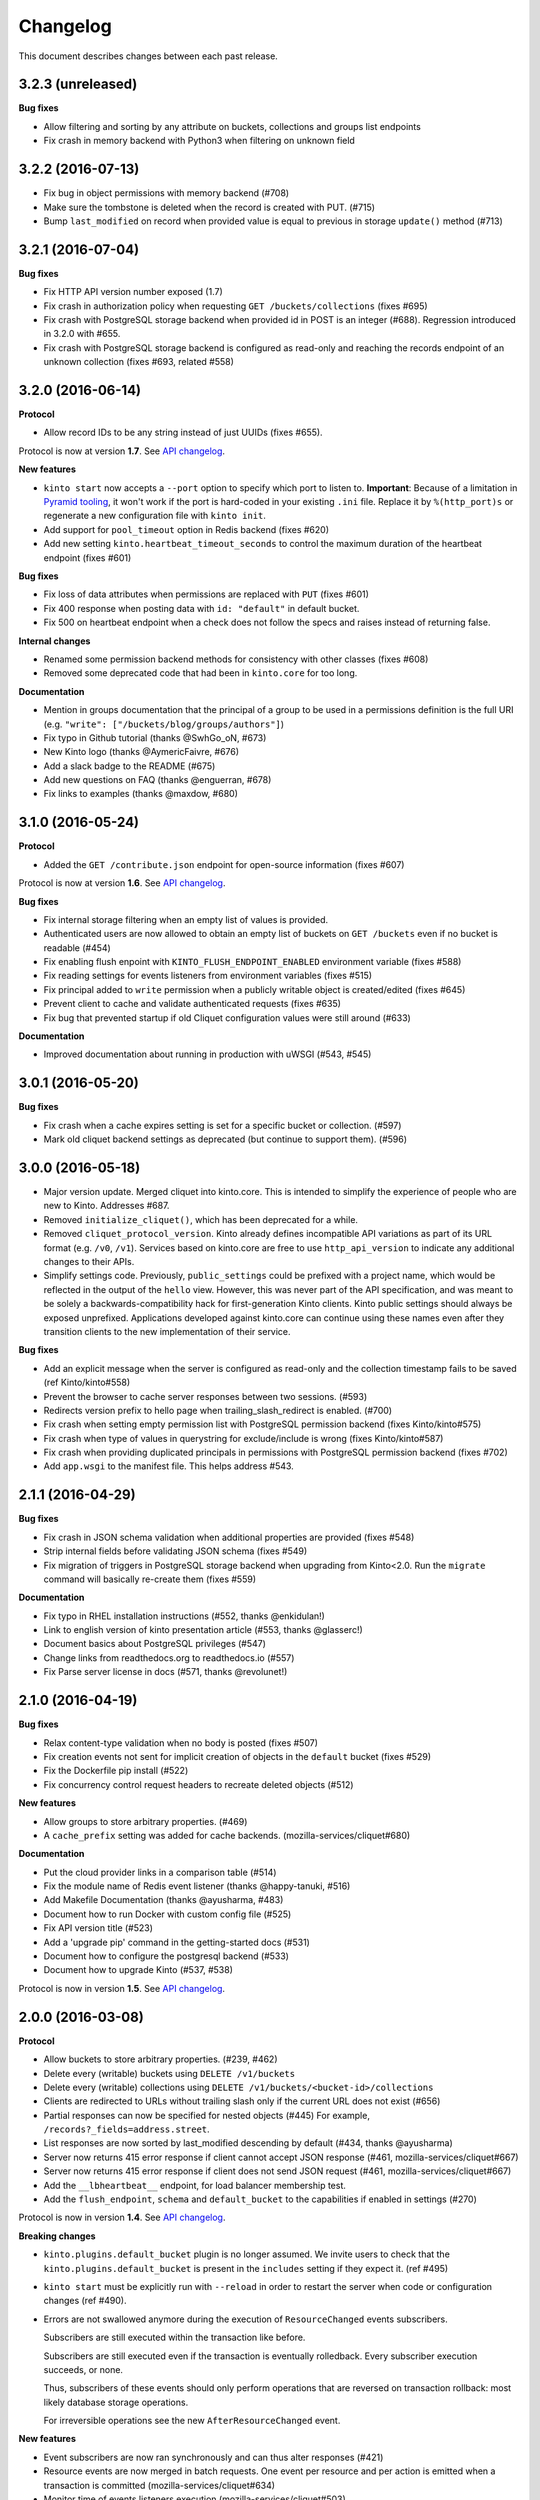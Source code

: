 Changelog
#########

This document describes changes between each past release.

3.2.3 (unreleased)
==================

**Bug fixes**

- Allow filtering and sorting by any attribute on buckets, collections and groups list endpoints
- Fix crash in memory backend with Python3 when filtering on unknown field


3.2.2 (2016-07-13)
==================

- Fix bug in object permissions with memory backend (#708)
- Make sure the tombstone is deleted when the record is created with PUT. (#715)
- Bump ``last_modified`` on record when provided value is equal to previous
  in storage ``update()`` method (#713)


3.2.1 (2016-07-04)
==================

**Bug fixes**

- Fix HTTP API version number exposed (1.7)
- Fix crash in authorization policy when requesting ``GET /buckets/collections`` (fixes #695)
- Fix crash with PostgreSQL storage backend when provided id in POST is an integer (#688).
  Regression introduced in 3.2.0 with #655.
- Fix crash with PostgreSQL storage backend is configured as read-only and reaching
  the records endpoint of an unknown collection (fixes #693, related #558)


3.2.0 (2016-06-14)
==================

**Protocol**

- Allow record IDs to be any string instead of just UUIDs (fixes #655).

Protocol is now at version **1.7**. See `API changelog <https://kinto.readthedocs.io/en/latest/api/>`_.

**New features**

- ``kinto start`` now accepts a ``--port`` option to specify which port to listen to.
  **Important**: Because of a limitation in `Pyramid tooling <http://stackoverflow.com/a/21228232/147077>`_,
  it won't work if the port is hard-coded in your existing ``.ini`` file. Replace
  it by ``%(http_port)s`` or regenerate a new configuration file with ``kinto init``.
- Add support for ``pool_timeout`` option in Redis backend (fixes #620)
- Add new setting ``kinto.heartbeat_timeout_seconds`` to control the maximum duration
  of the heartbeat endpoint (fixes #601)

**Bug fixes**

- Fix loss of data attributes when permissions are replaced with ``PUT`` (fixes #601)
- Fix 400 response when posting data with ``id: "default"`` in default bucket.
- Fix 500 on heartbeat endpoint when a check does not follow the specs and raises instead of
  returning false.

**Internal changes**

- Renamed some permission backend methods for consistency with other classes (fixes #608)
- Removed some deprecated code that had been in ``kinto.core`` for too long.

**Documentation**

- Mention in groups documentation that the principal of a group to be used in a permissions
  definition is the full URI (e.g. ``"write": ["/buckets/blog/groups/authors"]``)
- Fix typo in Github tutorial (thanks @SwhGo_oN, #673)
- New Kinto logo (thanks @AymericFaivre, #676)
- Add a slack badge to the README (#675)
- Add new questions on FAQ (thanks @enguerran, #678)
- Fix links to examples (thanks @maxdow, #680)


3.1.0 (2016-05-24)
==================

**Protocol**

- Added the ``GET /contribute.json`` endpoint for open-source information (fixes #607)

Protocol is now at version **1.6**. See `API changelog <https://kinto.readthedocs.io/en/latest/api/>`_.


**Bug fixes**

- Fix internal storage filtering when an empty list of values is provided.
- Authenticated users are now allowed to obtain an empty list of buckets on
  ``GET /buckets`` even if no bucket is readable (#454)
- Fix enabling flush enpoint with ``KINTO_FLUSH_ENDPOINT_ENABLED`` environment variable (fixes #588)
- Fix reading settings for events listeners from environment variables (fixes #515)
- Fix principal added to ``write`` permission when a publicly writable object
  is created/edited (fixes #645)
- Prevent client to cache and validate authenticated requests (fixes #635)
- Fix bug that prevented startup if old Cliquet configuration values
  were still around (#633)

**Documentation**

- Improved documentation about running in production with uWSGI (#543, #545)


3.0.1 (2016-05-20)
==================

**Bug fixes**

- Fix crash when a cache expires setting is set for a specific bucket or collection. (#597)
- Mark old cliquet backend settings as deprecated (but continue to support them). (#596)


3.0.0 (2016-05-18)
==================

- Major version update. Merged cliquet into kinto.core. This is
  intended to simplify the experience of people who are new to Kinto.
  Addresses #687.
- Removed ``initialize_cliquet()``, which has been deprecated for a while.
- Removed ``cliquet_protocol_version``. Kinto already defines
  incompatible API variations as part of its URL format (e.g. ``/v0``,
  ``/v1``). Services based on kinto.core are free to use
  ``http_api_version`` to indicate any additional changes to their
  APIs.
- Simplify settings code. Previously, ``public_settings`` could be
  prefixed with a project name, which would be reflected in the output
  of the ``hello`` view. However, this was never part of the API
  specification, and was meant to be solely a backwards-compatibility
  hack for first-generation Kinto clients. Kinto public settings
  should always be exposed unprefixed. Applications developed against
  kinto.core can continue using these names even after they transition
  clients to the new implementation of their service.

**Bug fixes**

- Add an explicit message when the server is configured as read-only and the
  collection timestamp fails to be saved (ref Kinto/kinto#558)
- Prevent the browser to cache server responses between two sessions. (#593)
- Redirects version prefix to hello page when trailing_slash_redirect is enabled. (#700)
- Fix crash when setting empty permission list with PostgreSQL permission backend (fixes Kinto/kinto#575)
- Fix crash when type of values in querystring for exclude/include is wrong (fixes Kinto/kinto#587)
- Fix crash when providing duplicated principals in permissions with PostgreSQL permission backend (fixes #702)
- Add ``app.wsgi`` to the manifest file. This helps address #543.


2.1.1 (2016-04-29)
==================

**Bug fixes**

- Fix crash in JSON schema validation when additional properties are provided (fixes #548)
- Strip internal fields before validating JSON schema (fixes #549)
- Fix migration of triggers in PostgreSQL storage backend when upgrading from Kinto<2.0.
  Run the ``migrate`` command will basically re-create them (fixes #559)

**Documentation**

- Fix typo in RHEL installation instructions (#552, thanks @enkidulan!)
- Link to english version of kinto presentation article (#553, thanks @glasserc!)
- Document basics about PostgreSQL privileges (#547)
- Change links from readthedocs.org to readthedocs.io (#557)
- Fix Parse server license in docs (#571, thanks @revolunet!)


2.1.0 (2016-04-19)
==================

**Bug fixes**

- Relax content-type validation when no body is posted (fixes #507)
- Fix creation events not sent for implicit creation of objects in the ``default``
  bucket (fixes #529)
- Fix the Dockerfile pip install (#522)
- Fix concurrency control request headers to recreate deleted objects (#512)

**New features**

- Allow groups to store arbitrary properties. (#469)
- A ``cache_prefix`` setting was added for cache backends. (mozilla-services/cliquet#680)

**Documentation**

- Put the cloud provider links in a comparison table (#514)
- Fix the module name of Redis event listener (thanks @happy-tanuki, #516)
- Add Makefile Documentation (thanks @ayusharma, #483)
- Document how to run Docker with custom config file (#525)
- Fix API version title (#523)
- Add a 'upgrade pip' command in the getting-started docs (#531)
- Document how to configure the postgresql backend (#533)
- Document how to upgrade Kinto (#537, #538)

Protocol is now in version **1.5**. See `API changelog <https://kinto.readthedocs.io/en/latest/api/>`_.


2.0.0 (2016-03-08)
==================

**Protocol**

- Allow buckets to store arbitrary properties. (#239, #462)
- Delete every (writable) buckets using ``DELETE /v1/buckets``
- Delete every (writable) collections using ``DELETE /v1/buckets/<bucket-id>/collections``
- Clients are redirected to URLs without trailing slash only if the current URL
  does not exist (#656)
- Partial responses can now be specified for nested objects (#445)
  For example, ``/records?_fields=address.street``.
- List responses are now sorted by last_modified descending by default (#434,
  thanks @ayusharma)
- Server now returns 415 error response if client cannot accept JSON response (#461, mozilla-services/cliquet#667)
- Server now returns 415 error response if client does not send JSON request (#461, mozilla-services/cliquet#667)
- Add the ``__lbheartbeat__`` endpoint, for load balancer membership test.
- Add the ``flush_endpoint``, ``schema`` and ``default_bucket`` to the capabilities
  if enabled in settings (#270)

Protocol is now in version **1.4**. See `API changelog <https://kinto.readthedocs.io/en/latest/api/>`_.

**Breaking changes**

- ``kinto.plugins.default_bucket`` plugin is no longer assumed. We invite users
  to check that the ``kinto.plugins.default_bucket`` is present in the
  ``includes`` setting if they expect it. (ref #495)
- ``kinto start`` must be explicitly run with ``--reload`` in order to
  restart the server when code or configuration changes (ref #490).
- Errors are not swallowed anymore during the execution of ``ResourceChanged``
  events subscribers.

  Subscribers are still executed within the transaction like before.

  Subscribers are still executed even if the transaction is eventually rolledback.
  Every subscriber execution succeeds, or none.

  Thus, subscribers of these events should only perform operations that are reversed
  on transaction rollback: most likely database storage operations.

  For irreversible operations see the new ``AfterResourceChanged`` event.

**New features**

- Event subscribers are now ran synchronously and can thus alter responses (#421)
- Resource events are now merged in batch requests. One event per resource and
  per action is emitted when a transaction is committed (mozilla-services/cliquet#634)
- Monitor time of events listeners execution (mozilla-services/cliquet#503)
- Added a new ``AfterResourceChanged`` event, that is sent only when the commit
  in database is done and successful.
  `See more details <https://cliquet.readthedocs.io/en/latest/reference/notifications.html>`_.
- Track execution time on StatsD for each authentication sub-policy (mozilla-services/cliquet#639)
- Default console log renderer now has colours (mozilla-service/cliquet#671)
- Output Kinto version with ``kinto --version`` (thanks @ayusharma)

**Bug fixes**

- Fix PostgreSQL backend timestamps when collection is empty (#433)
- ``ResourceChanged`` events are not emitted if a batch subrequest fails (mozilla-services/cliquet#634)
  There are still emitted if the whole batch transaction is eventually rolledback.
- Fix a migration of PostgreSQL schema introduced that was never executed (mozilla-services/cliquet#604)
- Fix statsd initialization on storage (mozilla-services/cliquet#637)
- Providing bad last modified values on delete now returns 400 (mozilla-services/cliquet#665)
- Providing last modified in the past for delete now follows behaviour create/update (mozilla-services/cliquet#665)
- Do not always return 412 errors when request header ``If-None-Match: *``
  is sent on ``POST /collection`` (fixes #489, mozilla-service/cliquet#673)
- Fix secret in ini on Python 3 (fixes #341)
- Error when trying to create an empty directory (fixes #475)
- Text plain body should be rejected with an error (#461)

**Documentation**

- Additions in troubleshooting docs (thanks @ayusharma)
- Add uwsgi bind error to troubleshooting (fixes #447)
- Mention python plugin for Uwsgi (#448)
- Add how to troubleshoot psql encoding problems. (#453)
- Add mini checklist for CDN deployment (#450)
- Replace subjective ligthweight by minimalist (fixes #417)
- Improve synchronisation docs (#451)
- Add the requirements in the Readme (#465)
- Add docs about architecture (fixes #430)
- Add a 'why' paragraph to the docs (Kinto value proposition) (#482)
- Update docs: how to choose the backend (#485, thanks @Enguerran)
- Add a custom id generator tutorial (#464)

**Internal changes**

- Changed default duration between retries on error (``Retry-After`` header)
  from 30 to 3 seconds.
- Speed-up startup (ref #490)
- Optimized (and cleaned) usage of (un)authenticated_userid (#424, mozilla-services/cliquet#641)
- Fixed usage of virtualenv in Makefile (#443)
- Add a badge for the irc channel (#459)
- Change phrasing for backend selection (#470)
- Add a CONTRIBUTING file (#471, thanks @magopian)
- Add a contribute.json file (#478, #480, thanks @magopian)


1.11.2 (2016-02-03)
===================

**Bug fixes**

- Expose the ETag header in 304 responses for default bucket (ref mozilla-services/cliquet#631)

**Documentation**

- Add Scalingo *one-click deploy* button (#418, thanks @yannski)
- Improve introduction of notifications tutorial (#419, thanks @tarekziade)
- Fix typos (thanks @magopian)


1.11.1 (2016-02-01)
===================

**Bug fixes**

- Fix wheels for Python 3 that were requiring the functools32 package that is
  for Python 2 only (fixes #303).

**Documentation**

- Fix a broken hyperlink in the overview section. (#406, thanks William Hoang)
- Talk about tokens rather than user:password (#393)


1.11.0 (2016-01-28)
===================

**Protocol**

- Forward slashes (``/``) are not escaped anymore in JSON responses (mozilla-services/cliquet#537)
- Fields can be filtered in GET requests using ``_fields=f1,f2`` in querystring (#399)
- New collections can be created via ``POST`` requests (thanks John Giannelos)
- The API capabilities can be exposed in a ``capabilities`` attribute in the
  root URL (#628). Clients can rely on this to detect optional features on the
  server (e.g. enabled plugins)

Protocol is now version 1.3. See `API changelog <https://kinto.readthedocs.io/en/latest/api/>`_.

**New features**

- Add a Heroku single-clic deploy button (#362)
- Install PostgreSQL libraries on ``kinto init`` (fixes #313)
- Smaller Docker container image (#375, #376, #383)
- Install major plugins in Dockerfile (fixes #317)
- The policy name used to configure authentication in settings is now used for
  the user id prefix and StatsD ``authn_type`` counters.
- Check backends configuration at startup (#228)
- Output message for config file creation (#351, thanks Aditya Basin)
- Trigger internal event on server flush (#354)

**Bug fixes**

- Fix validation of collection id in default bucket (fixes #260)
- Fix kinto init failure when the config folder already exists (#349)
- Fix Docker compose startup (fixes #325)
- Run migrate command when Docker container starts (fixes #363)
- Fix listener name logging during startup (#626)
- Do not log batch subrequests twice (#264)
- Fix hmac digest with Python 3 (#288)
- Add explicit dependency for functools32 when Kinto is installed with an old
  pip version (fixes #303)

**Documentation**

Highlights:

- Add tutorials about notifications (ref #353)
- Add tutorial how to write a plugin (#382)
- Add tutorial how to setup Github authentication (#390)
- Move default values to dedicated column in docs (fixes #255)
- Move run-kinto to get-started and remove platform specific installation
  instructions (#373)

Improved:

- Update features table in overview
- Update overview comparisons (#294, #324, #328)
- Update FAQ (#397, #398)
- Simplify some aspects of the settings page (#374)
- Sharding documentation (#381)

Minor:

- Added missing DELETE endoint for list of records (fixes #238)
- Mention how to restrict private URLs with NGinx (fixes #250)
- Fix link to the freenode #kinto channel in the docs (#333)
- Remove Firefox Account mention from README (fixes #326)
- Move application examples page to wiki (ref #321)
- Move PostgreSQL server docs to wiki (fixes #321)
- Change colors of logo (#359)
- Add invitation for community to point their demos/use cases (fixes #356)
- Remove duplicate glossary in docs (#372)
- Remove troubleshooting paragraph from contributing page (#385)
- Fix wrong groups name and permissions names in the documentation (#389)
- Improve formatting of code block in tutorials (#391, #396)

**Internal changes**

- Default bucket feature is now a built-in plugin (fixes #277, fixes #311, #380)
- Do not require cliquet master branch in dev (#341, #400). Now moved as tox env in TravisCI


1.10.1 (2015-12-11)
===================

**Bug fixes**

- Fix ``kinto init`` when containing folder does not exist (fixes #302)

**Internal changes**

- Added Hoodie in the comparison matrix (#282, thanks @Niraj8!)
- Added a get started button in documentation (#315, thanks @Niraj8!)


1.10.0 (2015-12-01)
===================

**Breaking changes**

- When using *cliquet-fxa*, the setting ``multiauth.policy.fxa.use`` must now
  be explicitly set to ``cliquet_fxa.authentication.FxAOAuthAuthenticationPolicy``
- Fields in the root view were renamed (mozilla-services/cliquet#600)

**Bug fixes**

- Fix redis default host in kinto init (fixes #289)
- Fix DockerFile with default configuration (fixes #296)
- Include plugins after setting up components (like authn/authz) so that plugins
  can register views with permissions checking
- Remove ``__permissions__`` from impacted records values in ``ResourceChanged``
  events (mozilla-services/cliquet#586)

**Protocol**

Changed the naming in the root URL (hello view) (mozilla-services/cliquet#600)

- Added ``http_api_version``
- Renamed ``hello`` to ``project_name``
- Renamed ``protocol_version`` to ``cliquet_protocol_version``
- Renamed ``documentation`` to ``project_docs``
- Renamed ``version`` to ``project_version``


**New features**

- New options in configuration of listeners to specify filtered actions and
  resource names (mozilla-services/cliquet#492, mozilla-services/cliquet#555)
- Add ability to be notified on read actions on a resource (disabled by
  default) (mozilla-services/cliquet#493)

**Internal changes**

- Clarified how Kinto is versionned in the documentation (#305)

1.9.0 (2015-11-18)
==================

- Upgraded to *Cliquet* 2.11.0

**Breaking changes**

- For PostgreSQL backends, it is recommended to specify ``postgresql://``.

**Protocol**

- In the hello view:

   - Add a ``bucket`` attribute in ``user`` mapping allowing clients
     to obtain the actual id of their default bucket
   - Add the ``protocol_version`` to tell which protocol version is
     implemented by the service. (#324)

- ``_since`` and ``_before`` now accepts an integer value between quotes ``"``,
  as it would be returned in the ``ETag`` response header.
- A batch request now fails if one of the subrequests fails
  (mozilla-services/cliquet#510) (*see new feature about
  transactions*)

**New features**

- Add a Kinto command for start and migrate operation. (#129)
- Add a Kinto command to create a configuration file. (#278)
- A transaction now covers the whole request/response cycle (#194).
  If an error occurs during the request processing, every operation performed
  is rolled back. **Note:** This is only enabled with *PostgreSQL* backends. In
  other words, the rollback has no effect on backends like *Redis* or *Memory*.

- New settings for backends when using PostgreSQL: ``*_max_backlog``,
  ``*_max_overflow``, ``*_pool_recycle``, ``*_pool_timeout`` to
  control connections pool behaviour.

**Bug fixes**

- Fix 500 error response (instead of 503) when storage backend fails during
  implicit creation of objects on ``default`` bucket. (fixes #236)
- Fixed ``Dockerfile`` for PostgreSQL backends.
- Fix JSON schema crash when no field information is available.

**Internal changes**

- Optimization for retrieval of user principals (#263)
- Do not build the Docker container when using Docker Compose.
- Add Python 3.5 on TravisCI
- Add schema validation loadtest (fixes #201)
- Multiple documentation improvements.
- The PostgreSQL backends now use SQLAlchemy sessions.

See also `*Cliquet* changes <https://github.com/mozilla-services/cliquet/releases/2.11.0>`_


1.8.0 (2015-10-30)
==================

- Upgraded to *Cliquet* 2.10.0

**Protocol breaking changes**

- Moved ``userid`` attribute to a dedicated ``user`` mapping in the hello
  view (#242).

**New features**

- Follow redirections in batch subrequests (fixes mozilla-services/cliquet#511)
- Set cache headers only when anonymous (fixes mozilla-services/cliquet#449)
- Add a ``readonly`` setting to run the service in read-only mode. (#241)
- If no client cache is set, add ``Cache-Control: no-cache`` by default,
  so that clients are forced to revalidate their cache against the server
  (ref Kinto/kinto#231)

**Bug fixes**

- Fixed 503 error message to mention backend errors in addition to unavailability.
- When recreating a record that was previously deleted, status code is now ``201``
  (ref mozilla-services/cliquet#530).
- Fix PostgreSQL error when deleting an empty collection in a protected
  resource (fixes mozilla-services/cliquet#528)
- Fix PUT not using ``create()`` method in storage backend when tombstone exists
  (fixes mozilla-services/cliquet#530)
- Delete tombstone when record is re-created (fixes mozilla-services/cliquet#518)
- Fix crash with empty body for PATCH (fixes mozilla-services/cliquet#477,
  fixes mozilla-services/cliquet#516)
- Fix english typo in 404 error message (fixes mozilla-services/cliquet#527)


1.7.0 (2015-10-28)
==================

- Upgraded to *Cliquet* 2.9.0
- Update cliquet-fxa configuration example for cliquet-fxa 1.4.0
- Improve the documentation to get started

**New features**

- Added Pyramid events, triggered when the content of a resource has changed. (#488)
- Added ``kinto.includes`` setting allowing loading of plugins once Kinto
  is initialized (unlike ``pyramid.includes``). (#504)


**Protocol**

- Remove the broken git revision ``commit`` field in the hello page. (#495).

`Please read the full Cliquet 2.9.0 changelog for more information <https://github.com/mozilla-services/cliquet/releases/tag/2.9.0>`_

1.6.2 (2015-10-22)
==================

**Bug fixes**

- Handle 412 details with default bucket (#226)


1.6.1 (2015-10-22)
==================

- Upgraded to *Cliquet* 2.8.2

**Bug fixes**

- Return a JSON body for 405 response on the default bucket (#214)

**Internal changes**

- Improve documentation for new comers (#217)
- Do not force host in default configuration (#219)
- Use tox installed in virtualenv (#221)
- Skip python versions unavailable in tox (#222)


1.6.0 (2015-10-14)
==================

- Upgraded to *Cliquet* 2.8.1

**Breaking changes**

- Settings prefixed with ``cliquet.`` are now deprecated, and should be replaced
  with non prefixed version instead.
- In the root url response, public settings are exposed without prefix too
  (e.g. ``batch_max_requests``).


1.5.1 (2015-10-07)
==================

- Upgraded to *Cliquet* 2.7.0


1.5.0 (2015-09-23)
==================

- Add Disqus comments to documentation (fixes #159)

**New features**

- Allow POST to create buckets (fixes #64)
- Control client cache headers from settings or collection objects (#189)

**Internal changes**

- Remove dead code (#187, ref #53)
- Add pytest-capturelog for better output on test failures (#191)
- Install cliquet middleware (*no-op if disabled*) (#193)
- Many optimizations on ``default`` bucket (#192, #197)
- Many optimizations on number of storage hits (#203)
- Fix contributing docs about tests (#198)
- Added more batched actions to loadtests (#199)


1.4.0 (2015-09-04)
==================

**New features**

- Partial collection of records when user has no ``read`` permission on collection (fixes #76).
  Alice can now obtain a list of Bob records on which she has individual ``read`` permission!
- Collection can now specify a JSON schema and validate its records (#31).
  The feature is marked as *experimental* and should be explicitly enabled
  from settings (#181)
- Accept empty payload on buckets and collections creation (#63)
- Allow underscores in Kinto bucket and collection names (#153, fixes #77)
- Collection records can now be filtered using multiple values (``?in_status=1,2,3``) (mozilla-services/cliquet#39)
- Collection records can now be filtered excluding multiple values (``?exclude_status=1,2,3``) (mozilla-services/readinglist#68)
- Current userid is now provided when requesting the hello endpoint with an ``Authorization``
  header (mozilla-services/cliquet#319)
- UUID validation now accepts any kind of UUID, not just v4 (mozilla-services/cliquet#387)
- Querystring parameter ``_to`` on collection records was renamed to ``_before`` (*the former is now
  deprecated*) (mozilla-services/cliquet#391)
- Allow to configure info link in error responses with ``cliquet.error_info_link``
  setting (mozilla-services/cliquet#395)

**Bug fixes**

- Fix consistency in API to modify permissions with PATCH (fixes #155)
  The list of principals for each specified permission is now replaced by the one
  provided.
- Use correct HTTP Headers encoding in both Python2 and Python3 (#141)
- ETag is now returned on every verb (fixes #110)

**Internal changes**

- When deleting a collection also remove the records tombstones (#136)
- Complete revamp of the documentation (#156 #167 #168 #169 #170)
- Upgraded to *Cliquet* 2.6.0


1.3.1 (2015-07-15)
==================

- Upgraded to *Cliquet* 2.3.1

**Bug fixes**

- Make sure the default route only catch /buckets/default and
  /buckets/default/* routes. (#131)


1.3.0 (2015-07-13)
==================

- Upgraded to *Cliquet* 2.3.0

**Bug fixes**

- Handle CORS with the default bucket. (#126, #135)
- Add a test to make sure the tutorial works. (#118)

**Internal changes**

- List StatsD counters and timers in documentation (fixes #73)
- Update virtualenv dependencies on setup.py modification (fixes #130)


1.2.1 (2015-07-08)
==================

- Upgraded to *Cliquet* 2.2.1

**Bug fixes**

- Improvements and fixes in the tutorial (#107)
- Querystring handling when using the personal bucket (#119)
- Default buckets ID is now a UUID with dashes (#120)
- Handle unknown permission and fix crash on /buckets (#88)
- Fix permissions handling on PATCH /resource (mozilla-services/cliquet#358)

**Internal changes**

- Test with the normal Kinto authentication policy and remove the fake one (#121)


1.2.0 (2015-07-03)
==================

- Upgraded to *Cliquet* 2.2.+

**New features**

- Add the personal bucket ``/buckets/default``, where collections are created
  implicitly (#71)
- *Kinto* now uses the memory backend by default, which simplifies its usage
  for development (#86, #95)
- Add public settings in hello view (mozilla-services/cliquet#318)

**Bug fixes**

- Fix Docker compose file settings (#100)
- Fix version redirection behaviour for unsupported versions (mozilla-services/cliquet#341)
- Fix overriding backend settings in .ini (mozilla-services/cliquet#343)

**Internal changes**

- Documentation improvements (#75)
- Added tutorial (#79)
- Remove hard dependency on *PostgreSQL* (#100)
- Add pytest-cache (#98)
- Add Pypy test on Travis (#99)
- Update dependencies on ``make install`` (#97)
- Fix URL of readthedocs.io (#90)


1.1.0 (2015-06-29)
==================

**New features**

- Polish default kinto configuration and default to memory backend. (#81)
- Add the kinto group finder (#78)
- Flush endpoint now returns 404 is disabled (instead of 405) (#82)


**Bug fixes**

- ETag not updated on collection update (#80)


**Internal changes**

- Use py.test to run tests instead of nose (#85)


1.0.0 (2015-06-17)
==================

**New features**

- Added notion of buckets, user groups and collections (#48, #58)
- Buckets, collections and records can now have permissions (#59)

**Breaking changes**

- Updated *Cliquet* to 2.0, which introduces a lot of breaking changes
  (`see changelog <https://github.com/mozilla-services/cliquet/releases/2.0.0>`_)
- Firefox Accounts is not a dependency anymore and should be installed and
  included explictly using the python package ``cliquet-fxa``
  (`see documentation <https://github.com/mozilla-services/cliquet-fxa/>`_)
- API is now served under ``/v1``
- Collections are now managed by bucket, and not by user anymore (#44)

.. note::

    A list of records cannot be manipulated until its parents objects (bucket and
    collection) are created.

Settings

- ``cliquet.permission_backend`` and ``cliquet.permission_url`` are now configured
  to use PostgreSQL instead of *Redis* (see default ``config/kinto.ini``)
- ``cliquet.basic_auth_enabled`` is now deprecated (`see *Cliquet*
  docs to enable authentication backends
  <https://cliquet.readthedocs.io/en/latest/reference/configuration.html#basic-auth>`_)


**Internal changes**

- Added documentation about deployment and data durability (#50)
- Added load tests (#30)
- Several improvements in documentation (#51)


0.2.2 (2015-06-04)
==================

- Upgraded to *cliquet* 1.8.+

**Breaking changes**

- PostgreSQL database initialization process is not run automatically in
  production. Add this command to deployment procedure:

::

    cliquet --ini config/kinto.ini migrate

**Internal changes**

- Improved documentation (#29)
- Require 100% coverage during tests (#27)
- Basic Auth is now enabled by default in example config


0.2.1 (2015-03-25)
==================

- Upgraded to *cliquet* 1.4.1

**Bug fixes**

- Rely on Pyramid API to build pagination Next-Url (#147)


0.2 (2015-03-24)
================

- Upgraded to *cliquet* 1.4

**Bug fixes**

- Fix behaviour of CloudStorage with backslashes in querystring (mozilla-services/cliquet#142)
- Force PostgreSQl session timezone to UTC (mozilla-services/cliquet#122)
- Fix basic auth ofuscation and prefix (mozilla-services/cliquet#128)
- Make sure the `paginate_by` setting overrides the passed `limit`
  argument (mozilla-services/cliquet#129)
- Fix crash of classic logger with unicode (mozilla-services/cliquet#142)
- Fix crash of CloudStorage backend when remote returns 500 (mozilla-services/cliquet#142)
- Fix python3.4 segmentation fault (mozilla-services/cliquet#142)
- Add missing port in Next-Page header (mozilla-services/cliquet#147)


0.1 (2015-03-20)
================

**Initial version**

- Schemaless storage of records
- Firefox Account authentication
- Kinto as a storage backend for *cliquet* applications
